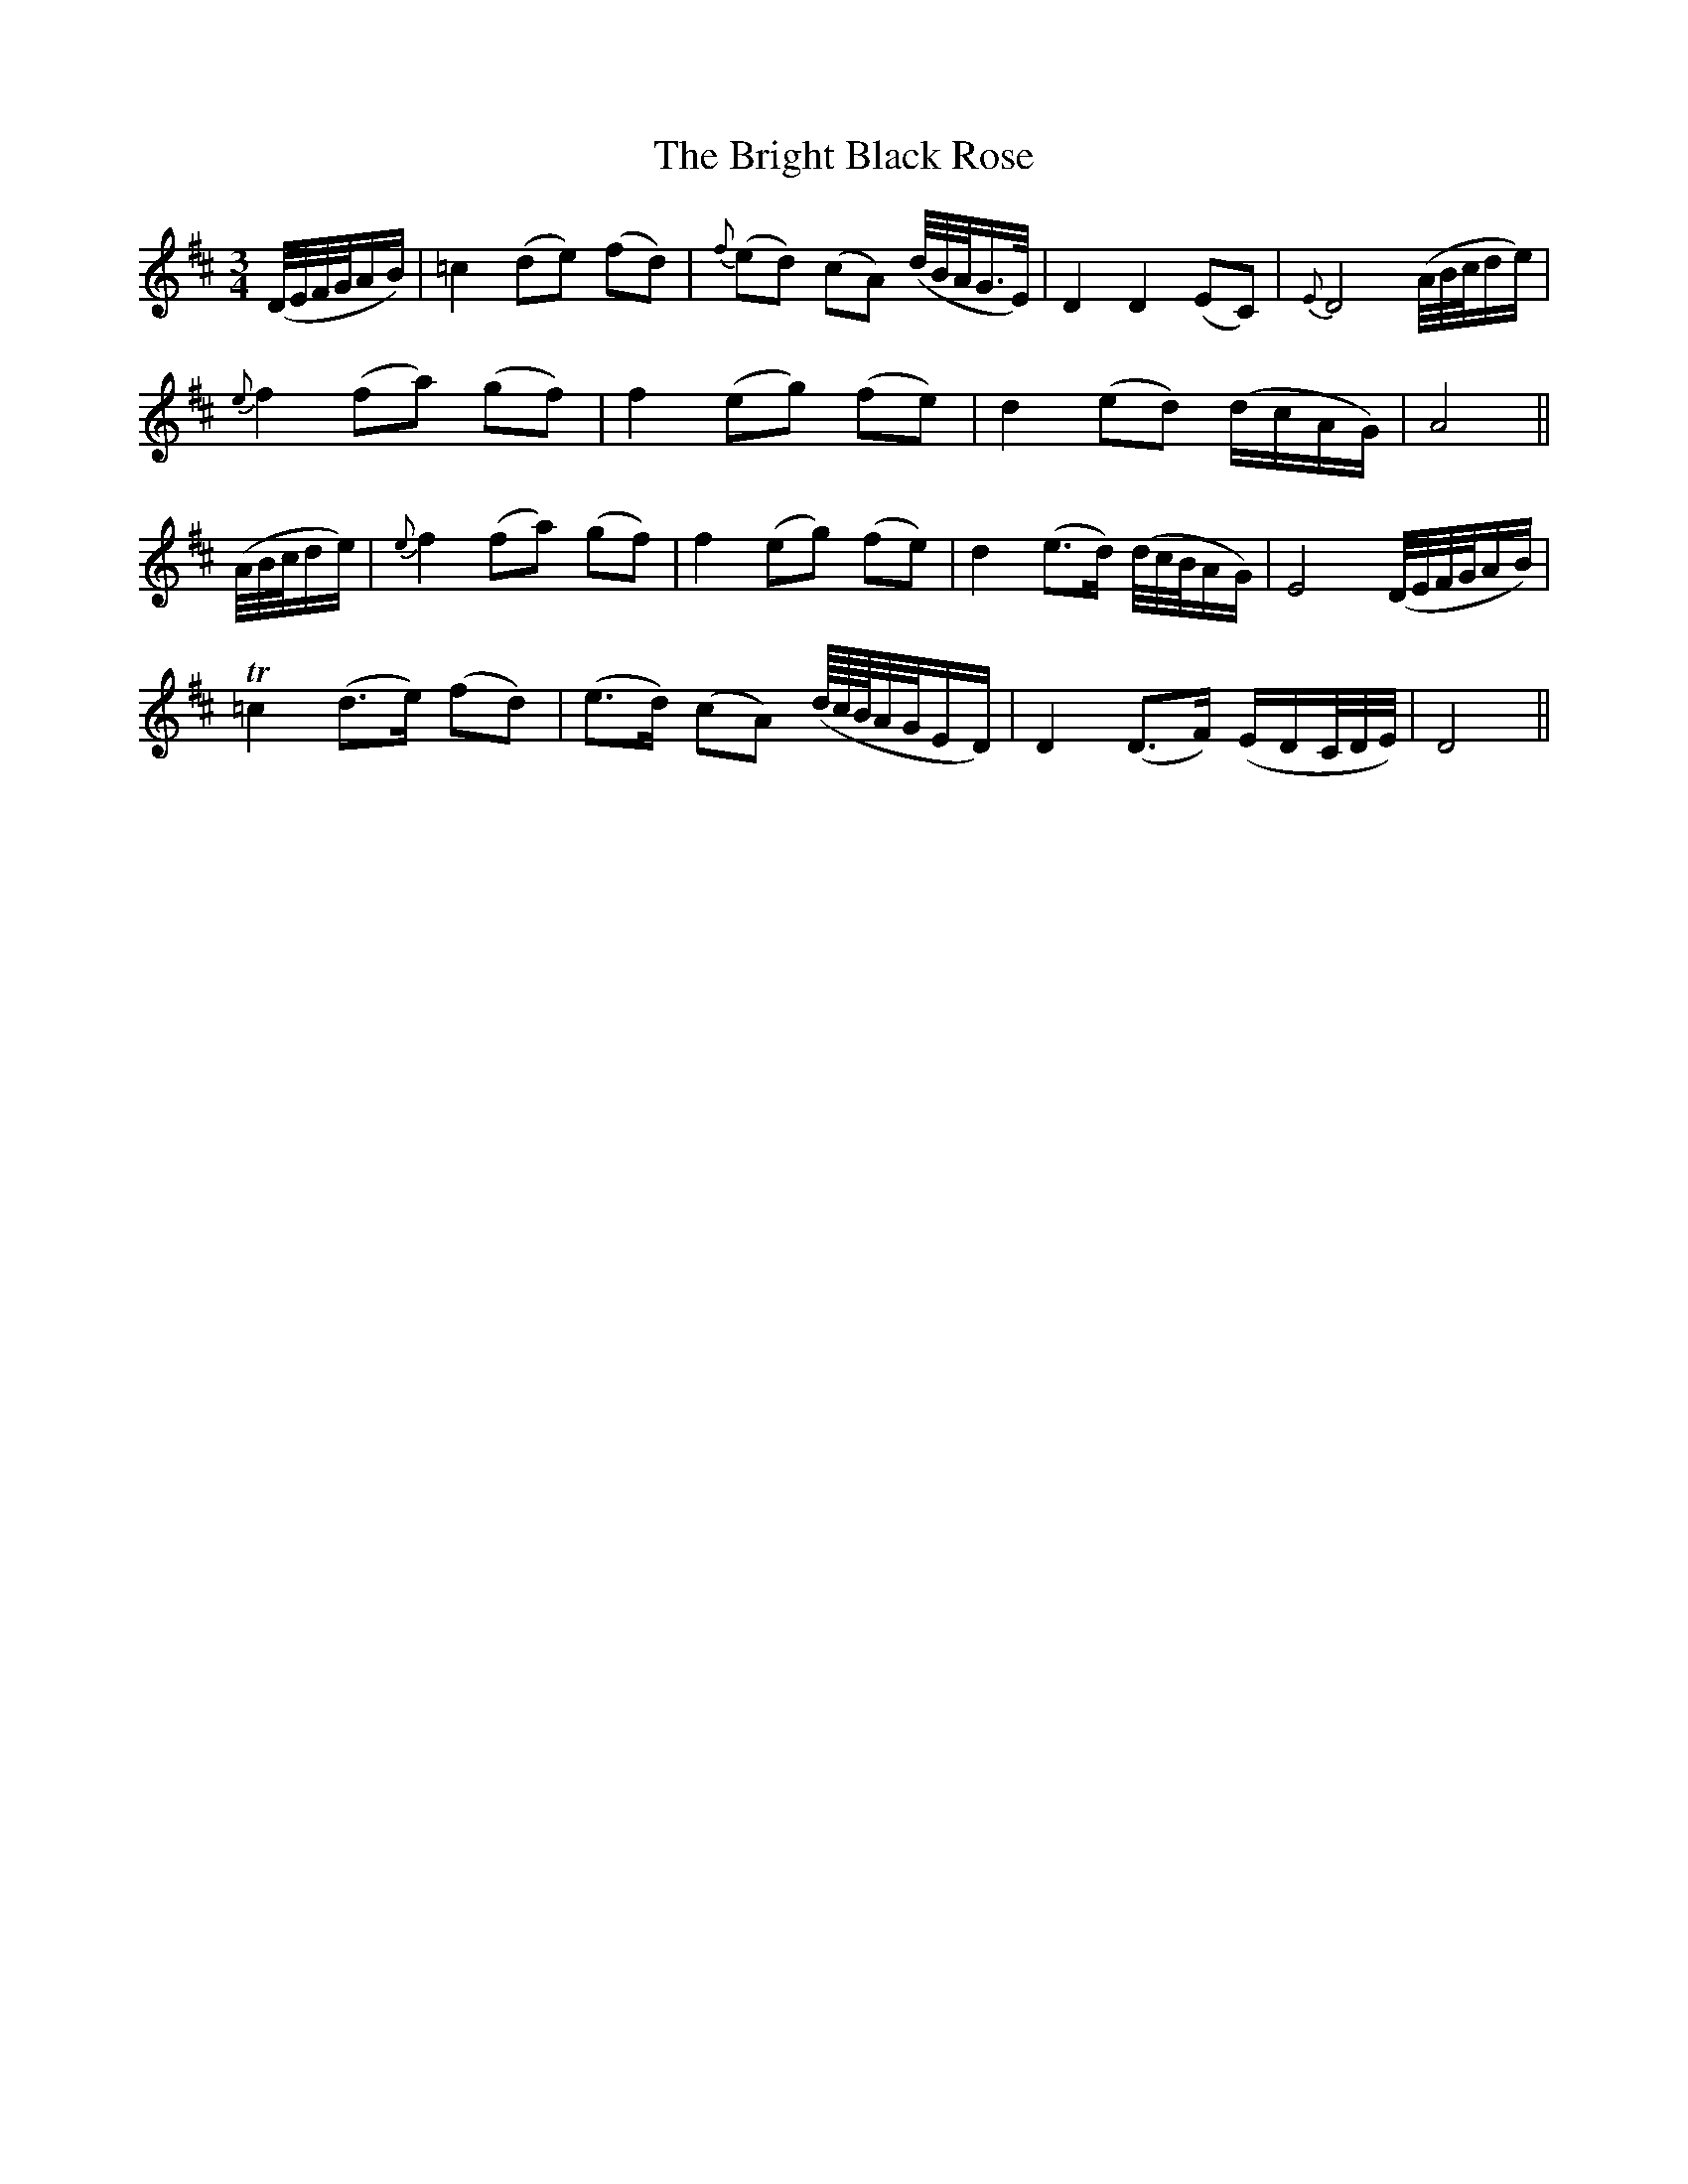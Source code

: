 X:137
T:The Bright Black Rose
N:"Gracefully"
B:O'Neill's 137
Z:Transcribed by henrik.norbeck@mailbox.swipnet.se
M:3/4
L:1/8
K:D
(D/4E/4F/4G/4A/B/)|=c2 (de) (fd)|{f}(ed) (cA) (d/4B/4A/4G3/4E/4)|D2 D2 (EC)|{E}D4 (A/4B/4c/4d/e/)|
{e}f2 (fa) (gf)|f2 (eg) (fe)|d2 (ed) (d/c/A/G/)|A4||
(A/4B/4c/4d/e/)|{e}f2 (fa) (gf)|f2 (eg) (fe)|d2 (e>d) (d/4c/4B/4A/G/)|E4 (D/4E/4F/4G/4A/B/)|
T=c2 (d>e) (fd)|(e>d) (cA) (d/8c/8B/8A/4G/4E/D/)|D2 (D>F) (E/D/C/4D/4E/4)|D4||

